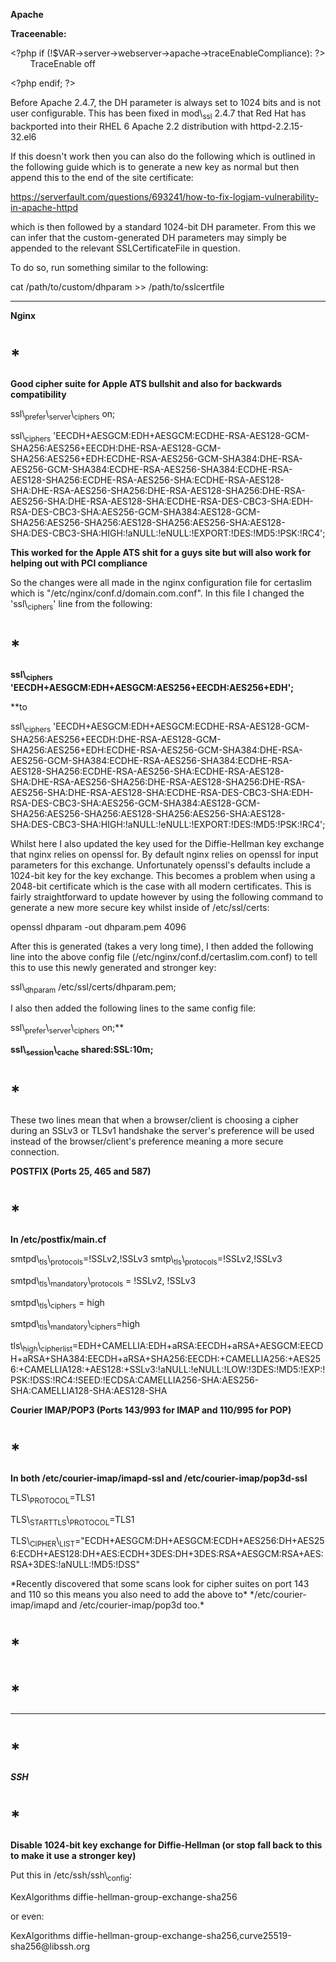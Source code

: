 *Apache*

*Traceenable:*

<?php if (!$VAR->server->webserver->apache->traceEnableCompliance): ?>
        TraceEnable off

<?php endif; ?>

Before Apache 2.4.7, the DH parameter is always set to 1024 bits and is
not user configurable. This has been fixed in mod\_ssl 2.4.7 that Red
Hat has backported into their RHEL 6 Apache 2.2 distribution with
httpd-2.2.15-32.el6

If this doesn't work then you can also do the following which is
outlined in the following guide which is to generate a new key as normal
but then append this to the end of the site certificate:

[[https://serverfault.com/questions/693241/how-to-fix-logjam-vulnerability-in-apache-httpd]]

which is then followed by a standard 1024-bit DH parameter. From this we
can infer that the custom-generated DH parameters may simply be appended
to the relevant SSLCertificateFile in question.

To do so, run something similar to the following:

cat /path/to/custom/dhparam >> /path/to/sslcertfile

--------------

*Nginx*

* *

*Good cipher suite for Apple ATS bullshit and also for backwards
compatibility*

ssl\_prefer\_server\_ciphers on;

ssl\_ciphers
'EECDH+AESGCM:EDH+AESGCM:ECDHE-RSA-AES128-GCM-SHA256:AES256+EECDH:DHE-RSA-AES128-GCM-SHA256:AES256+EDH:ECDHE-RSA-AES256-GCM-SHA384:DHE-RSA-AES256-GCM-SHA384:ECDHE-RSA-AES256-SHA384:ECDHE-RSA-AES128-SHA256:ECDHE-RSA-AES256-SHA:ECDHE-RSA-AES128-SHA:DHE-RSA-AES256-SHA256:DHE-RSA-AES128-SHA256:DHE-RSA-AES256-SHA:DHE-RSA-AES128-SHA:ECDHE-RSA-DES-CBC3-SHA:EDH-RSA-DES-CBC3-SHA:AES256-GCM-SHA384:AES128-GCM-SHA256:AES256-SHA256:AES128-SHA256:AES256-SHA:AES128-SHA:DES-CBC3-SHA:HIGH:!aNULL:!eNULL:!EXPORT:!DES:!MD5:!PSK:!RC4';

*This worked for the Apple ATS shit for a guys site but will also work
for helping out with PCI compliance*

So the changes were all made in the nginx configuration file for
certaslim which is "/etc/nginx/conf.d/domain.com.conf". In this file I
changed the 'ssl\_ciphers' line from the following:

* *

*ssl\_ciphers         
'EECDH+AESGCM:EDH+AESGCM:AES256+EECDH:AES256+EDH';*

**to

ssl\_ciphers
'EECDH+AESGCM:EDH+AESGCM:ECDHE-RSA-AES128-GCM-SHA256:AES256+EECDH:DHE-RSA-AES128-GCM-SHA256:AES256+EDH:ECDHE-RSA-AES256-GCM-SHA384:DHE-RSA-AES256-GCM-SHA384:ECDHE-RSA-AES256-SHA384:ECDHE-RSA-AES128-SHA256:ECDHE-RSA-AES256-SHA:ECDHE-RSA-AES128-SHA:DHE-RSA-AES256-SHA256:DHE-RSA-AES128-SHA256:DHE-RSA-AES256-SHA:DHE-RSA-AES128-SHA:ECDHE-RSA-DES-CBC3-SHA:EDH-RSA-DES-CBC3-SHA:AES256-GCM-SHA384:AES128-GCM-SHA256:AES256-SHA256:AES128-SHA256:AES256-SHA:AES128-SHA:DES-CBC3-SHA:HIGH:!aNULL:!eNULL:!EXPORT:!DES:!MD5:!PSK:!RC4';

Whilst here I also updated the key used for the Diffie-Hellman key
exchange that nginx relies on openssl for. By default nginx relies on
openssl for input parameters for this exchange. Unfortunately openssl's
defaults include a 1024-bit key for the key exchange. This becomes a
problem when using a 2048-bit certificate which is the case with all
modern certificates. This is fairly straightforward to update however by
using the following command to generate a new more secure key whilst
inside of /etc/ssl/certs:

openssl dhparam -out dhparam.pem 4096

After this is generated (takes a very long time), I then added the
following line into the above config file
(/etc/nginx/conf.d/certaslim.com.conf) to tell this to use this newly
generated and stronger key:

ssl\_dhparam /etc/ssl/certs/dhparam.pem;

I also then added the following lines to the same config file:

ssl\_prefer\_server\_ciphers on;**

*ssl\_session\_cache shared:SSL:10m;*

* *

These two lines mean that when a browser/client is choosing a cipher
during an SSLv3 or TLSv1 handshake the server's preference will be used
instead of the browser/client's preference meaning a more secure
connection.

*POSTFIX (Ports 25, 465 and 587)*

* *

*In /etc/postfix/main.cf*

smtpd\_tls\_protocols=!SSLv2,!SSLv3 smtp\_tls\_protocols=!SSLv2,!SSLv3

smtpd\_tls\_mandatory\_protocols = !SSLv2, !SSLv3

smtpd\_tls\_ciphers = high

smtpd\_tls\_mandatory\_ciphers=high

tls\_high\_cipherlist=EDH+CAMELLIA:EDH+aRSA:EECDH+aRSA+AESGCM:EECDH+aRSA+SHA384:EECDH+aRSA+SHA256:EECDH:+CAMELLIA256:+AES256:+CAMELLIA128:+AES128:+SSLv3:!aNULL:!eNULL:!LOW:!3DES:!MD5:!EXP:!PSK:!DSS:!RC4:!SEED:!ECDSA:CAMELLIA256-SHA:AES256-SHA:CAMELLIA128-SHA:AES128-SHA

*Courier IMAP/POP3 (Ports 143/993 for IMAP and 110/995 for POP)*

* *

*In both /etc/courier-imap/imapd-ssl and /etc/courier-imap/pop3d-ssl*

TLS\_PROTOCOL=TLS1

TLS\_STARTTLS\_PROTOCOL=TLS1

TLS\_CIPHER\_LIST="ECDH+AESGCM:DH+AESGCM:ECDH+AES256:DH+AES256:ECDH+AES128:DH+AES:ECDH+3DES:DH+3DES:RSA+AESGCM:RSA+AES:RSA+3DES:!aNULL:!MD5:!DSS"

*Recently discovered that some scans look for cipher suites on port 143
and 110 so this means you also need to add the above
to* */etc/courier-imap/imapd and /etc/courier-imap/pop3d too.*

* *

* *

--------------

* *

*/SSH/*

* *

*Disable 1024-bit key exchange for Diffie-Hellman (or stop fall back to
this to make it use a stronger key)*

Put this in /etc/ssh/ssh\_config:

KexAlgorithms diffie-hellman-group-exchange-sha256

or even:

KexAlgorithms
diffie-hellman-group-exchange-sha256,curve25519-sha256@libssh.org
